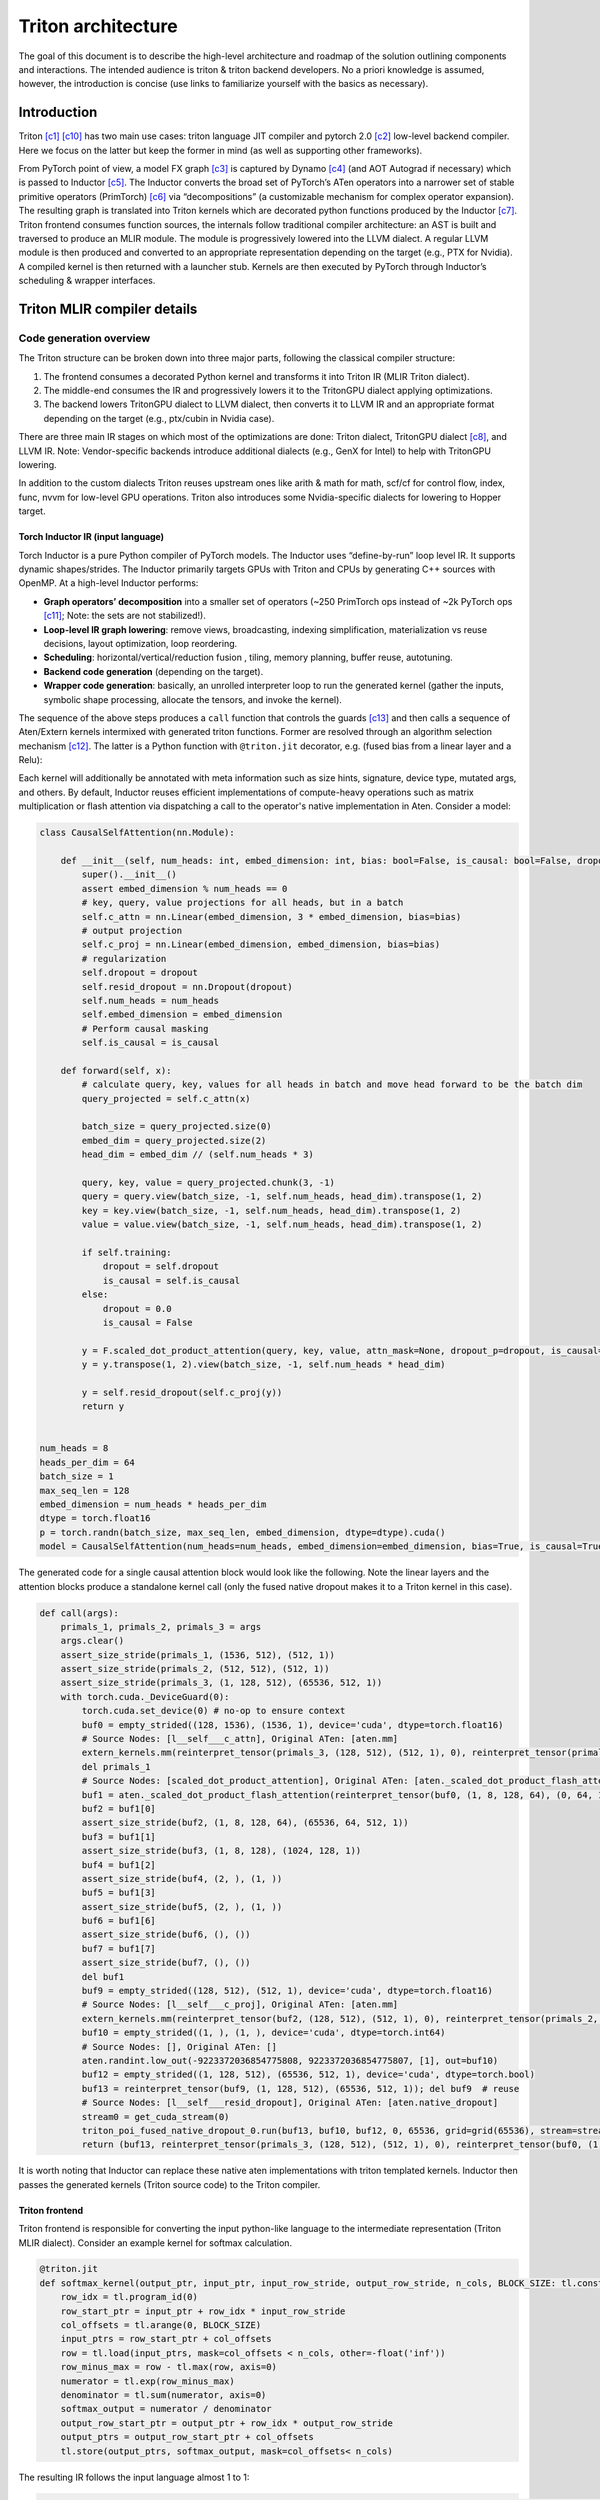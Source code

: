 ###################
Triton architecture
###################

The goal of this document is to describe the high-level architecture and roadmap of the solution outlining components and interactions. The intended audience is triton & triton backend developers. No a priori knowledge is assumed, however, the introduction is concise (use links to familiarize yourself with the basics as necessary).

************
Introduction
************

Triton [c1]_ [c10]_ has two main use cases: triton language JIT compiler and pytorch 2.0 [c2]_ low-level backend compiler. Here we focus on the latter but keep the former in mind (as well as supporting other frameworks).

.. image :: ../pics/pt2.png

From PyTorch point of view, a model FX graph [c3]_ is captured by Dynamo [c4]_ (and AOT Autograd if necessary) which is passed to Inductor [c5]_. The Inductor converts the broad set of PyTorch’s ATen operators into a narrower set of stable primitive operators (PrimTorch) [c6]_ via “decompositions” (a customizable mechanism for complex operator expansion). The resulting graph is translated into Triton kernels which are decorated python functions produced by the Inductor [c7]_. Triton frontend consumes function sources, the internals follow traditional compiler architecture: an AST is built and traversed to produce an MLIR module. The module is progressively lowered into the LLVM dialect. A regular LLVM module is then produced and converted to an appropriate representation depending on the target (e.g., PTX for Nvidia). A compiled kernel is then returned with a launcher stub. Kernels are then executed by PyTorch through Inductor’s scheduling & wrapper interfaces.


****************************
Triton MLIR compiler details
****************************

Code generation overview
========================


The Triton structure can be broken down into three major parts, following the classical compiler structure:

1. The frontend consumes a decorated Python kernel and transforms it into Triton IR (MLIR Triton dialect).
2. The middle-end consumes the IR and progressively lowers it to the TritonGPU dialect applying optimizations.
3. The backend lowers TritonGPU dialect to LLVM dialect, then converts it to LLVM IR and an appropriate format depending on the target (e.g., ptx/cubin in Nvidia case).

There are three main IR stages on which most of the optimizations are done: Triton dialect, TritonGPU dialect [c8]_, and LLVM IR. Note: Vendor-specific backends introduce additional dialects (e.g., GenX for Intel) to help with TritonGPU lowering.

.. image :: ../pics/triton.png

In addition to the custom dialects Triton reuses upstream ones like arith & math for math, scf/cf for control flow, index, func, nvvm for low-level GPU operations. Triton also introduces some Nvidia-specific dialects for lowering to Hopper target.

Torch Inductor IR (input language)
----------------------------------
Torch Inductor is a pure Python compiler of PyTorch models. The Inductor uses “define-by-run” loop level IR. It supports dynamic shapes/strides. The Inductor primarily targets GPUs with Triton and CPUs by generating C++ sources with OpenMP. At a high-level Inductor  performs:

* **Graph operators’ decomposition** into a smaller set of operators (~250 PrimTorch ops instead of ~2k PyTorch ops [c11]_; Note: the sets are not stabilized!).
* **Loop-level IR graph lowering**: remove views, broadcasting, indexing simplification, materialization vs reuse decisions, layout optimization, loop reordering.
* **Scheduling**: horizontal/vertical/reduction fusion , tiling, memory planning, buffer reuse, autotuning.
* **Backend code generation** (depending on the target).
* **Wrapper code generation**: basically, an unrolled interpreter loop to run the generated kernel (gather the inputs, symbolic shape processing, allocate the tensors, and invoke the kernel).

The sequence of the above steps produces a ``call`` function that controls the guards [c13]_ and then calls a sequence of Aten/Extern kernels intermixed with generated triton functions. Former are resolved through an algorithm selection mechanism [c12]_. The latter is a Python function with ``@triton.jit`` decorator, e.g. (fused bias from a linear layer and a Relu):

.. code-block:: python
  import torch
  import triton
  import triton.language as tl

  @triton.jit
  def triton_(in_out_ptr0, in_ptr0, xnumel, XBLOCK : tl.constexpr):
      xnumel = 16
      xoffset = tl.program_id(0) * XBLOCK
      xindex = xoffset + tl.arange(0, XBLOCK)[:]
      xmask = xindex < xnumel
      x0 = xindex % 8
      x2 = xindex
      tmp0 = tl.load(in_ptr0 + (x0), xmask, eviction_policy='evict_last')
      tmp1 = tl.load(in_out_ptr0 + (x2), xmask)
      tmp2 = tmp0 + tmp1
      tmp3 = triton_helpers.maximum(0, tmp2)
      tl.store(in_out_ptr0 + (x2), tmp3, xmask)


Each kernel will additionally be annotated with meta information such as size hints, signature, device type, mutated args, and others.
By default, Inductor reuses efficient implementations of compute-heavy operations such as matrix multiplication or flash attention via dispatching a call to the operator's native implementation in Aten. Consider a model:

.. code-block:: python

  class CausalSelfAttention(nn.Module):

      def __init__(self, num_heads: int, embed_dimension: int, bias: bool=False, is_causal: bool=False, dropout:float=0.0):
          super().__init__()
          assert embed_dimension % num_heads == 0
          # key, query, value projections for all heads, but in a batch
          self.c_attn = nn.Linear(embed_dimension, 3 * embed_dimension, bias=bias)
          # output projection
          self.c_proj = nn.Linear(embed_dimension, embed_dimension, bias=bias)
          # regularization
          self.dropout = dropout
          self.resid_dropout = nn.Dropout(dropout)
          self.num_heads = num_heads
          self.embed_dimension = embed_dimension
          # Perform causal masking
          self.is_causal = is_causal

      def forward(self, x):
          # calculate query, key, values for all heads in batch and move head forward to be the batch dim
          query_projected = self.c_attn(x)

          batch_size = query_projected.size(0)
          embed_dim = query_projected.size(2)
          head_dim = embed_dim // (self.num_heads * 3)

          query, key, value = query_projected.chunk(3, -1)
          query = query.view(batch_size, -1, self.num_heads, head_dim).transpose(1, 2)
          key = key.view(batch_size, -1, self.num_heads, head_dim).transpose(1, 2)
          value = value.view(batch_size, -1, self.num_heads, head_dim).transpose(1, 2)

          if self.training:
              dropout = self.dropout
              is_causal = self.is_causal
          else:
              dropout = 0.0
              is_causal = False

          y = F.scaled_dot_product_attention(query, key, value, attn_mask=None, dropout_p=dropout, is_causal=is_causal)
          y = y.transpose(1, 2).view(batch_size, -1, self.num_heads * head_dim)

          y = self.resid_dropout(self.c_proj(y))
          return y


  num_heads = 8
  heads_per_dim = 64
  batch_size = 1
  max_seq_len = 128
  embed_dimension = num_heads * heads_per_dim
  dtype = torch.float16
  p = torch.randn(batch_size, max_seq_len, embed_dimension, dtype=dtype).cuda()
  model = CausalSelfAttention(num_heads=num_heads, embed_dimension=embed_dimension, bias=True, is_causal=True, dropout=0.1).to("cuda").to(dtype)

The generated code for a single causal attention block would look like the following. Note the linear layers and the attention blocks produce a standalone kernel call (only the fused native dropout makes it to a Triton kernel in this case).

.. code-block:: python

  def call(args):
      primals_1, primals_2, primals_3 = args
      args.clear()
      assert_size_stride(primals_1, (1536, 512), (512, 1))
      assert_size_stride(primals_2, (512, 512), (512, 1))
      assert_size_stride(primals_3, (1, 128, 512), (65536, 512, 1))
      with torch.cuda._DeviceGuard(0):
          torch.cuda.set_device(0) # no-op to ensure context
          buf0 = empty_strided((128, 1536), (1536, 1), device='cuda', dtype=torch.float16)
          # Source Nodes: [l__self___c_attn], Original ATen: [aten.mm]
          extern_kernels.mm(reinterpret_tensor(primals_3, (128, 512), (512, 1), 0), reinterpret_tensor(primals_1, (512, 1536), (1, 512), 0), out=buf0)
          del primals_1
          # Source Nodes: [scaled_dot_product_attention], Original ATen: [aten._scaled_dot_product_flash_attention]
          buf1 = aten._scaled_dot_product_flash_attention(reinterpret_tensor(buf0, (1, 8, 128, 64), (0, 64, 1536, 1), 0), reinterpret_tensor(buf0, (1, 8, 128, 64), (0, 64, 1536, 1), 512), reinterpret_tensor(buf0, (1, 8, 128, 64), (0, 64, 1536, 1), 1024), 0.1, True)
          buf2 = buf1[0]
          assert_size_stride(buf2, (1, 8, 128, 64), (65536, 64, 512, 1))
          buf3 = buf1[1]
          assert_size_stride(buf3, (1, 8, 128), (1024, 128, 1))
          buf4 = buf1[2]
          assert_size_stride(buf4, (2, ), (1, ))
          buf5 = buf1[3]
          assert_size_stride(buf5, (2, ), (1, ))
          buf6 = buf1[6]
          assert_size_stride(buf6, (), ())
          buf7 = buf1[7]
          assert_size_stride(buf7, (), ())
          del buf1
          buf9 = empty_strided((128, 512), (512, 1), device='cuda', dtype=torch.float16)
          # Source Nodes: [l__self___c_proj], Original ATen: [aten.mm]
          extern_kernels.mm(reinterpret_tensor(buf2, (128, 512), (512, 1), 0), reinterpret_tensor(primals_2, (512, 512), (1, 512), 0), out=buf9)
          buf10 = empty_strided((1, ), (1, ), device='cuda', dtype=torch.int64)
          # Source Nodes: [], Original ATen: []
          aten.randint.low_out(-9223372036854775808, 9223372036854775807, [1], out=buf10)
          buf12 = empty_strided((1, 128, 512), (65536, 512, 1), device='cuda', dtype=torch.bool)
          buf13 = reinterpret_tensor(buf9, (1, 128, 512), (65536, 512, 1)); del buf9  # reuse
          # Source Nodes: [l__self___resid_dropout], Original ATen: [aten.native_dropout]
          stream0 = get_cuda_stream(0)
          triton_poi_fused_native_dropout_0.run(buf13, buf10, buf12, 0, 65536, grid=grid(65536), stream=stream0)
          return (buf13, reinterpret_tensor(primals_3, (128, 512), (512, 1), 0), reinterpret_tensor(buf0, (1, 8, 128, 64), (0, 64, 1536, 1), 0), reinterpret_tensor(buf0, (1, 8, 128, 64), (0, 64, 1536, 1), 512), reinterpret_tensor(buf0, (1, 8, 128, 64), (0, 64, 1536, 1), 1024), buf2, buf3, buf4, buf5, buf6, buf7, reinterpret_tensor(buf2, (128, 512), (512, 1), 0), buf12, reinterpret_tensor(primals_2, (512, 512), (512, 1), 0), )

It is worth noting that Inductor can replace these native aten implementations with triton templated kernels.
Inductor then passes the generated kernels (Triton source code) to the Triton compiler.

Triton frontend
---------------
Triton frontend is responsible for converting the input python-like language to the intermediate representation (Triton MLIR dialect). Consider an example kernel for softmax calculation.

.. code-block:: python

  @triton.jit
  def softmax_kernel(output_ptr, input_ptr, input_row_stride, output_row_stride, n_cols, BLOCK_SIZE: tl.constexpr):
      row_idx = tl.program_id(0)
      row_start_ptr = input_ptr + row_idx * input_row_stride
      col_offsets = tl.arange(0, BLOCK_SIZE)
      input_ptrs = row_start_ptr + col_offsets
      row = tl.load(input_ptrs, mask=col_offsets < n_cols, other=-float('inf'))
      row_minus_max = row - tl.max(row, axis=0)
      numerator = tl.exp(row_minus_max)
      denominator = tl.sum(numerator, axis=0)
      softmax_output = numerator / denominator
      output_row_start_ptr = output_ptr + row_idx * output_row_stride
      output_ptrs = output_row_start_ptr + col_offsets
      tl.store(output_ptrs, softmax_output, mask=col_offsets< n_cols)


The resulting IR follows the input language almost 1 to 1:

.. code-block:: none

  tt.func public @softmax_kernel_0d1d234(%arg0: !tt.ptr<f32> {tt.divisibility = 16 : i32}, %arg1: !tt.ptr<f32> {tt.divisibility = 16 : i32}, %arg2: i32, %arg3: i32, %arg4: i32) attributes {noinline = false} {
    %0 = tt.get_program_id x : i32
    %1 = arith.muli %0, %arg2 : i32
    %2 = tt.addptr %arg1, %1 : !tt.ptr<f32>, i32
    %3 = tt.make_range {end = 1024 : i32, start = 0 : i32} : tensor<1024xi32>
    %4 = tt.splat %2 : (!tt.ptr<f32>) -> tensor<1024x!tt.ptr<f32>>
    %5 = tt.addptr %4, %3 : tensor<1024x!tt.ptr<f32>>, tensor<1024xi32>
    %6 = tt.splat %arg4 : (i32) -> tensor<1024xi32>
    %7 = arith.cmpi slt, %3, %6 : tensor<1024xi32>
    %cst = arith.constant 0xFF800000 : f32
    %cst_0 = arith.constant dense<0xFF800000> : tensor<1024xf32>
    %8 = tt.load %5, %7, %cst_0 {cache = 1 : i32, evict = 1 : i32, isVolatile = false} : tensor<1024xf32>
    %9 = tt.call @max__fp32S1024S__1cconstexpr_0__2cconstexpr_False__3cconstexpr_True_(%8) : (tensor<1024xf32>) -> f32
    %10 = tt.splat %9 : (f32) -> tensor<1024xf32>
    %11 = arith.subf %8, %10 : tensor<1024xf32>
    %12 = math.exp %11 : tensor<1024xf32>
    %13 = tt.call @sum__fp32S1024S__1cconstexpr_0_(%12) : (tensor<1024xf32>) -> f32
    %14 = tt.splat %13 : (f32) -> tensor<1024xf32>
    %15 = arith.divf %12, %14 : tensor<1024xf32>
    %16 = arith.muli %0, %arg3 : i32
    %17 = tt.addptr %arg0, %16 : !tt.ptr<f32>, i32
    %18 = tt.splat %17 : (!tt.ptr<f32>) -> tensor<1024x!tt.ptr<f32>>
    %19 = tt.addptr %18, %3 : tensor<1024x!tt.ptr<f32>>, tensor<1024xi32>
    %20 = tt.splat %arg4 : (i32) -> tensor<1024xi32>
    %21 = arith.cmpi slt, %3, %20 : tensor<1024xi32>
    tt.store %19, %15, %21 {cache = 1 : i32, evict = 1 : i32} : tensor<1024xf32>
    tt.return
  }

.. image :: ../pics/prog-model.png

As seen in the example above, Triton relies on pointer arithmetic mixed with a wide set of ‘built  -ins’ (e.g., ``tl.program_id()``) calls to produce the IR. There is tensor creation, shape manipulation, math, memory, and some other built-ins available (see [c16]_ for the complete set). The program model (SPMD) assumes that an executor runs a number of ‘programs’ that process different data. The kernel can accept torch tensors and treat them as a tensor of pointers. Each kernel is assumed to be single-threaded, each working on a ‘block’ of data (e.g., ``BLOCK_SIZE: tl.constexpr`` in the kernel example above; in this case happens to equal 1024). Triton “automatically” parallelizes the execution across the range of data. Since the block size affects hardware mapping (e.g., shared memory access) the value is a compile-time constant. Automatic parallelization basically means that users do not need to explicitly control and synchronize (e.g., for shared memory access). Calls to math functions are emitted as additional functions usually containing libdevice calls (or similar).
Additionally, Triton provides a runtime and a JIT, and caches previously compiled kernels for reuse. Python binding is done through pybind11 [c24]_.
The resulting IR is passed to the optimizer (middle-end).

Triton optimizations
====================
Triton’s optimizer uses custom MLIR and default LLVM optimization passes to improve kernel performance. Passes are primarily run over Triton dialect, TritonGPU dialect, and LLVM IR. There’re some common passes like inline, LICM, CSE, DSE that are run at each stage as well as dialect specific optimizations that are described below.

Triton dialect
--------------
Triton dialect [c17]_ closely mimics the language built-ins exposed to the user. Its input types are basic types like floating point of different formats, pointers, and tensors of basic types. The operations are: tensor creation and shape manipulation, tensor pointer arithmetic, SPMD primitives, loads/stores, reductions, scans, atomics, debug ops, and some others (e.g., some weird like a modified func.call op).
At this level the optimizer runs:

* Combine pass – applying rewrite rules for IR simplification.
* Broadcast reordering.
* Tensor pointer rewriting.

TritonGPU dialect
-----------------
TritonGPU dialect [c18]_ exposes GPU-specific operators. After converting Trition dialect to TritonGPU the following set of optimizations are run:

* Coalescing – make sure the dimension with greatest contiguity is first.
* Layout conversion removal.
* Thread locality optimization.
* Matmul acceleration pipeline.
* Dot operands optimization.
* Software loop Pipelining.
* Prefetching – add hoisted multi-buffering in the shared memory for the dot operator inside a loop.
* Data duplication reduction.
* Instruction reordering.

The most important thing about the dialect is that it changes how tensors are represented by adding a layout. The layout attribute determines how the data should be partitioned across GPU threads. There are two classes of layouts: shared and distributed.

Shared layout class
^^^^^^^^^^^^^^^^^^^
This layout is used for tensors that can be accessed within shared memory by different GPU threads. The layout describes elements swizzling to avoid shared memory access bank conflicts. The main purpose of the layout is to, as the name suggests, shared memory mapping.
Example:

.. code-block:: none

  A_{0, 0}  A_{0, 1}  A_{0, 2}  A_{0, 3} ...   [phase 0] \ per_phase = 2
  A_{1, 0}  A_{1, 1}  A_{1, 2}  A_{1, 3} ...   [phase 0] /
  groups of vec=2 elements
  are stored contiguously
  _ _ _ _ /\_ _ _ _
  A_{2, 2}  A_{2, 3}  A_{2, 0}  A_{2, 1} ...   [phase 1] \ per phase = 2
  A_{3, 2}  A_{3, 3}  A_{3, 0}  A_{3, 1} ...   [phase 1] /


An actual shared layout is described by the following parameters:

* Swizzling parameters. These control swizzling patterns (phase)

    * **Vec** – represents the number of elements in a “package” to be swizzled.
    * Multiple consecutive rows can have the same swizzling pattern. The number of rows that have the same swizzling pattern is **perPhase**. Calculated based on the parent MMFA/MMA encoding.
    * **maxPhase** – represents the total number of patterns. This is usually set according to how shared memory is accessed to minimize bank conflicts.

* **Order** – an array, fastest changing axis first
* **CTA Layout** – containing CTAs (groups) per CGA (grid), CTASplitNum, and CTAOrder.
* **hasLeadingOffset** – Boolean value when set to true means when matrix is stored shared memory, there will be an offset not only in the stride dimension, but also in the leading dimension. For example, a matrix of size 16x128 and data type I8 is stored in the shared memory with 64B-swizzle mode. The offset of the element with index (0, 64) will be 16*64, compared to 1*64 when the hasLeadingOffset is false.

Example [c20]_. Assume 16 (M) by 16 (N) tensor A and each element is a f32. And we want to do swizzling along the N dim (row).

.. image :: ../pics/shared1.png

The swizzling is done for volta, so perPhase = 128 / (elementsPerRow * elementTypeInBytes) = 128 / (16*4) = 2. In this toy example, without assuming any access pattern, we can set maxPhase to 8, so that we have enough swizzling patterns to cover all the 16 rows. Let's assume vec = 2 as the value is decided by the user of the shared memory. Swizzling function is the xor function: col_swizzled = (col / vec) ^ phase * vec.
The data layout in shared memory becomes:

.. image :: ../pics/shared2.png

The solid line unites tensor elements that are processed by a single thread.

Distributed layout class
^^^^^^^^^^^^^^^^^^^^^^^^
The Distributed encoding describes the layout tensor:math:`L` with the 4-level hierarchy of multiple threads on GPU. It is abstracted from the top to the bottom as Groups Per Grid->Subgroups per Group->Threads Per Subgroup->Values Per Thread. For Groups (CTA) Per Grid (CGA) and Subgroups (Warps) Per Group (CTA) level, the linear id is distributed contiguously with the shape and order.
For example, a shape/order pair defines a distribution layout:

.. code-block:: none

  shape = [4, 4]
  order = [0, 1] // The fastest-changing axis first
  ->
  layout = [0  4  8  12]
          [1  5  9  13]
          [2  6  10 14]
          [3  7  11 15]

For the Threads Per Subgroup (Warp) and Values Per Thread level, the linear id distribution is variant for each sub-class encoding.
The layout function :math:`L` of this layout is then defined, for an index :math:`i \in R^D`, as follows: TODO  :math:`d \in D` ????, Is it dimesion?

.. math::
  
  L(A)[i_d] =& L[i_d + k_d * A_{shape}[d]] \bmod L_{shape}[d]; \\
             & \forall k_d : i_d + k_d * A_{shape}[d] < L_{shape}[d]\\

The two presented classes form additional layout encodings.

Blocked layout
^^^^^^^^^^^^^^
The blocked layout is a distributed layout where each subgroup (warp) owns a contiguous portion of the target tensor. This is typically the kind of data layout used to promote memory coalescing in LoadInst and StoreInst. It is characterized by three tuples – thread tile size, subgroup (warp) tile size, and block tile size – which specify the number of elements owned by each GPU thread, subgroup, and group respectively. The purpose of the blocked layout is to describe the register file mapping.
The actual parameter set is the following:

* **sizePerThread** – defines the thread tile size, e.g., a tuple {2, 2} would mean each thread owns a 2 by 2 square matrix of elements.
* **threadsPerWarp** – defines the subgroup or warp tile size. Since a subgroup size has very limited options this would look like e.g. {8, 4} for SIMD32. The example would mean that each subgroup will process a set of 8 elements in 4 rows (and the assignment to the thread is determined by sizePerThread).
* **warpsPerCTA** – defines how a tensor is split between the subgroups that build up a group. E.g., a {2, 1} would mean a “horizontal” tensor partitioning and {1, 2} – “vertical”.
* **Order** – an array, fastest changing axis first
* **CTA Layout** – containing CTAs (groups) per CGA (grid), CTASplitNum, and CTAOrder.

Todo: example of non-contiguous access.
Following are a couple of examples from Triton’s inline doc (numbers mean thread ID, positions mean elements in a tensor):
Example 1, a row-major coalesced layout may partition a 16x16 tensor over 2 warps (i.e. 64 threads) as follows:

.. code-block:: none

  [ 0  0  1  1  2  2  3  3  ; 32 32 33 33 34 34 35 35 ]
  [ 0  0  1  1  2  2  3  3  ; 32 32 33 33 34 34 35 35 ]
  [ 4  4  5  5  6  6  7  7  ; 36 36 37 37 38 38 39 39 ]
  [ 4  4  5  5  6  6  7  7  ; 36 36 37 37 38 38 39 39 ]
  ...
  [ 28 28 29 29 30 30 31 31 ; 60 60 61 61 62 62 63 63 ]
  [ 28 28 29 29 30 30 31 31 ; 60 60 61 61 62 62 63 63 ]
for

.. code-block:: none

  #triton_gpu.blocked_layout<{
    sizePerThread = {2, 2}
    threadsPerWarp = {8, 4}
    warpsPerCTA = {1, 2}
    CTAsPerCGA = {1, 1}
  }>

Example 2, a row-major coalesced layout may partition a 32x32 tensor over 2 warps (i.e. 64 threads) as follows:

.. code-block:: none

  [ 0  0  1  1  2  2  3  3  ; 32 32 33 33 34 34 35 35  0  0  1  1  2  2  3  3  ; 32 32 33 33 34 34 35 35 ]
  [ 0  0  1  1  2  2  3  3  ; 32 32 33 33 34 34 35 35  0  0  1  1  2  2  3  3  ; 32 32 33 33 34 34 35 35 ]
  [ 4  4  5  5  6  6  7  7  ; 36 36 37 37 38 38 39 39  4  4  5  5  6  6  7  7  ; 36 36 37 37 38 38 39 39 ]
  [ 4  4  5  5  6  6  7  7  ; 36 36 37 37 38 38 39 39  4  4  5  5  6  6  7  7  ; 36 36 37 37 38 38 39 39 ]
  ...                                                 ...
  [ 28 28 29 29 30 30 31 31 ; 60 60 61 61 62 62 63 63  28 28 29 29 30 30 31 31 ; 60 60 61 61 62 62 63 63 ]
  [ 28 28 29 29 30 30 31 31 ; 60 60 61 61 62 62 63 63  28 28 29 29 30 30 31 31 ; 60 60 61 61 62 62 63 63 ]
  [ 0  0  1  1  2  2  3  3  ; 32 32 33 33 34 34 35 35  0  0  1  1  2  2  3  3  ; 32 32 33 33 34 34 35 35 ]
  [ 0  0  1  1  2  2  3  3  ; 32 32 33 33 34 34 35 35  0  0  1  1  2  2  3  3  ; 32 32 33 33 34 34 35 35 ]
  [ 4  4  5  5  6  6  7  7  ; 36 36 37 37 38 38 39 39  4  4  5  5  6  6  7  7  ; 36 36 37 37 38 38 39 39 ]
  [ 4  4  5  5  6  6  7  7  ; 36 36 37 37 38 38 39 39  4  4  5  5  6  6  7  7  ; 36 36 37 37 38 38 39 39 ]
  ...                                                 ...
  [ 28 28 29 29 30 30 31 31 ; 60 60 61 61 62 62 63 63  28 28 29 29 30 30 31 31 ; 60 60 61 61 62 62 63 63 ]
  [ 28 28 29 29 30 30 31 31 ; 60 60 61 61 62 62 63 63  28 28 29 29 30 30 31 31 ; 60 60 61 61 62 62 63 63 ]

for

.. code-block:: none

  #triton_gpu.blocked_layout<{
    sizePerThread = {2, 2}
    threadsPerWarp = {8, 4}
    warpsPerCTA = {1, 2}
    CTAsPerCGA = {1, 1}
  }>

Example 3, A row-major coalesced layout may partition a 32x32 tensor over 2 warps (i.e. 64 threads) and
4 CTAs (taking 2x2 for example) as follows:


.. code-block:: none

  CTA [0,0]                                              CTA [0,1]
  [ 0  0  1  1  2  2  3  3  ; 32 32 33 33 34 34 35 35 ]  [ 0  0  1  1  2  2  3  3  ; 32 32 33 33 34 34 35 35 ]
  [ 0  0  1  1  2  2  3  3  ; 32 32 33 33 34 34 35 35 ]  [ 0  0  1  1  2  2  3  3  ; 32 32 33 33 34 34 35 35 ]
  [ 4  4  5  5  6  6  7  7  ; 36 36 37 37 38 38 39 39 ]  [ 4  4  5  5  6  6  7  7  ; 36 36 37 37 38 38 39 39 ]
  [ 4  4  5  5  6  6  7  7  ; 36 36 37 37 38 38 39 39 ]  [ 4  4  5  5  6  6  7  7  ; 36 36 37 37 38 38 39 39 ]
  ...                                                    ...
  [ 28 28 29 29 30 30 31 31 ; 60 60 61 61 62 62 63 63 ]  [ 28 28 29 29 30 30 31 31 ; 60 60 61 61 62 62 63 63 ]
  [ 28 28 29 29 30 30 31 31 ; 60 60 61 61 62 62 63 63 ]  [ 28 28 29 29 30 30 31 31 ; 60 60 61 61 62 62 63 63 ]

  CTA [1,0]                                              CTA [1,1]
  [ 0  0  1  1  2  2  3  3  ; 32 32 33 33 34 34 35 35 ]  [ 0  0  1  1  2  2  3  3  ; 32 32 33 33 34 34 35 35 ]
  [ 0  0  1  1  2  2  3  3  ; 32 32 33 33 34 34 35 35 ]  [ 0  0  1  1  2  2  3  3  ; 32 32 33 33 34 34 35 35 ]
  [ 4  4  5  5  6  6  7  7  ; 36 36 37 37 38 38 39 39 ]  [ 4  4  5  5  6  6  7  7  ; 36 36 37 37 38 38 39 39 ]
  [ 4  4  5  5  6  6  7  7  ; 36 36 37 37 38 38 39 39 ]  [ 4  4  5  5  6  6  7  7  ; 36 36 37 37 38 38 39 39 ]
  ...                                                    ...
  [ 28 28 29 29 30 30 31 31 ; 60 60 61 61 62 62 63 63 ]  [ 28 28 29 29 30 30 31 31 ; 60 60 61 61 62 62 63 63 ]
  [ 28 28 29 29 30 30 31 31 ; 60 60 61 61 62 62 63 63 ]  [ 28 28 29 29 30 30 31 31 ; 60 60 61 61 62 62 63 63 ]

for

.. code-block:: none

  #triton_gpu.blocked_layout<{
    sizePerThread = {2, 2}
    threadsPerWarp = {8, 4}
    warpsPerCTA = {1, 2}
    CTAsPerCGA = {2, 2}
  }>


The last piece of the puzzle for dot operator lowering (see Dot product optimization & layout lowering) is the matrix multiplication input (dot) and output (mma) operands layouts.

Dot operand layout
^^^^^^^^^^^^^^^^^^
In the TritonGPU dialect, considering ``d = tt.dot a, b, c``. ``tt.dot``'s operands ``a`` and ``b`` must be of DotOperandEncodingAttr distributed layout.

MMA layout
^^^^^^^^^^
MMA layouts provide the register file mapping for the result of a matrix multiplication instruction. There are different layouts for different hardware (e.g., MFMA for AMD, NvidiaMma for Nvidia, DPAS for Intel). See Nvidia’s examples at [c26]_.

Dot product optimization & layout lowering
==========================================
GPUs provide specific instructions for efficient matrix multiplication (Nvidia’s MMA [c21]_, Intel’s DPAS [c22]_, and AMD’s MFMA [c23]_). These are usually implemented as systolic arrays and produce/consume a tile of input and output values (as opposed to regular instructions consuming 1 operand at a time). The performance of workloads using these instructions is highly dependent on data throughput, thus the overall flow looks like the following:

* Load input operand tiles from the global device memory into the shared memory. These tiles will have a *shared* layout.
* Load a small portion of the data to the register file. These will have a *dot* layout.
* Execute the MM instruction. The result of the instruction is written back to the register file and will have a *mma* (or similar) layout.

Layouts dependency example (an arrow from Dot layout to MMA layout means MMA is a parent of Dot layout):

.. image :: ../pics/encoding.png

A single dot operator is likely to be mapped to multiple MMA instructions. For Nvidia flow, these will be emitted as inline assembly into LLVM (e.g., ``llvm.inline_asm has_side_effects asm_dialect = att operand_attrs = [] "mma.sync.aligned.m16n8k16.row.col.f32.f16.f16.f32 …``).

Layout conversion
=================
To produce the desired memory behavior described in the previous section, triton GPU introduces layouts conversion (by means of ConvertLayoutOp). An input tensor represented in a blocked layout is sliced and inserted into a shared layout, e.g.:

.. code-block:: none

  %61 = triton_gpu.insert_slice_async %39, %58, %c0_i32, %60, %cst_1 {axis = 0 : i32, cache = 1 : i32, evict = 1 : i32, isVolatile = false} : tensor<64x32x!tt.ptr<f16>, #blocked> -> tensor<4x64x32xf16, #shared>
  triton_gpu.async_commit_group


The main loop of the GEMM would then extract a slice (a reimplementation of tensor.extract_slice [c25]_) from the shared memory, converting arguments to the dot layout and producing mma layout with the dot operator, e.g.:

.. raw:: html

  <div class="highlight-none notranslate"><div class="highlight"><pre><span></span>
  %107:14 = <b>scf.for</b> %arg9 = %c0_i32 to %51 step %c1_i32 iter_args(%arg10 = %cst, %arg11 = %39, %arg12 = %49, %arg13 = %94, %arg14 = %100, %arg15 = %101, %arg16 = %102, %arg17 = %85, %arg18 = %86, %arg19 = %c2_i32, %arg20 = %c3_i32, %arg21 = %c1_i32, %arg22 = %104, %arg23 = %106) -> (tensor<64x128xf32, #mma>, tensor<64x32x!tt.ptr<f16>, #blocked>, tensor<32x128x!tt.ptr<f16>, #blocked1>, tensor<4x64x32xf16, #shared>, tensor<4x32x128xf16, #shared1>, tensor<64x32xf16, #shared>, tensor<32x128xf16, #shared1>, tensor<64x32x!tt.ptr<f16>, #blocked>, tensor<32x128x!tt.ptr<f16>, #blocked1>, i32, i32, i32, tensor<64x16xf16, #triton_gpu.dot_op<{opIdx = 0, parent = #mma, kWidth = 2}>>, tensor<16x128xf16, #triton_gpu.dot_op<{opIdx = 1, parent = #mma, kWidth = 2}>>)  : i32 {
      %126 = <b>triton_gpu.extract_slice</b> %arg15[0, 16] [64, 16] [1, 1] : tensor<64x32xf16, #shared> to tensor<64x16xf16, #shared>
      %127 = <b>triton_gpu.convert_layout</b> %126 : (tensor<64x16xf16, <b>#shared</b>>) -> tensor<64x16xf16, <b>#triton_gpu.dot_op</b><{opIdx = 0, parent = #mma, kWidth = 2}>>
      %128 = <b>triton_gpu.extract_slice</b> %arg16[16, 0] [16, 128] [1, 1] : tensor<32x128xf16, <b>#shared1</b>> to tensor<16x128xf16, <b>#shared1</b>>
      %129 = <b>triton_gpu.convert_layout</b> %128 : (tensor<16x128xf16, #shared1>) -> tensor<16x128xf16, <b>#triton_gpu.dot_op</b><{opIdx = 1, parent = #mma, kWidth = 2}>>
      %130 = tt.dot %arg22, %arg23, %arg10 {allowTF32 = true} : tensor<64x16xf16, <b>#triton_gpu.dot_op</b><{opIdx = 0, parent = #mma, kWidth = 2}>> * tensor<16x128xf16, <b>#triton_gpu.dot_op</b><{opIdx = 1, parent = #mma, kWidth = 2}>> -> tensor<64x128xf32, <b>#mma</b>>
      %131 = <b>tt.dot</b> %127, %129, %130 {allowTF32 = true} : tensor<64x16xf16, #triton_gpu.dot_op<{opIdx = 0, parent = #mma, kWidth = 2}>> * tensor<16x128xf16, <b>#triton_gpu.dot_op</b><{opIdx = 1, parent = #mma, kWidth = 2}>> -> tensor<64x128xf32, <b>#mma</b>>
      ...
  </pre></div></div>

The result of the processing is then converted back to blocked layout to be stored to the main GPU memory, e.g.:

.. code-block:: none

  %125 = triton_gpu.convert_layout %108 : (tensor<64x128xf16, #mma>) -> tensor<64x128xf16, #blocked1>
  tt.store %117, %125, %124 {cache = 1 : i32, evict = 1 : i32} : tensor<64x128xf16, #blocked1>


See TritonDotPattern.

Pipelining optimization
=======================
The pipelining pass is split in two parts. The first one creates a modulo schedule. The second – emits prologue and epilogue and rewrites the inner loop. There is currently a single ad hoc scheduling for the matmul. It creates the schedule and inserts async loads as well as wait ops. An example of the expansion in case we break the loop into three stages (S0, S1, S2) is as follows:

.. code-block:: none

  S0(0)                        // Prologue
  S0(1) S1(0)                  // Prologue
  scf.for %I = %C0 to %N - 2 {
    S0(I+2) S1(I+1) S2(I)      // Pipelined kernel
  }
  S1(N) S2(N-1)                // Epilogue
  S2(N)                        // Epilogue

Prefetches insertion
Prefetch pass attempts to prefetch the operands of a tt.dot op. It adds slice extraction from an input tensor and inserts layout conversion ops. The latter ones will then be lowered to shared memory loads.
Here’s an example of the transformation:

.. code-block:: none

  %a: tensor<128x32xf16, #enc>
  scf.for %iv = ... iter_args(%a_arg = %a, ...) {
    %d = tt.dot %a_arg, %b, %c
    ...
    scf.yield %a_next, ...
  }

Is translated to:

.. code-block:: none

  %a: tensor<128x32xf16, #enc>
  %a_tmp = tensor.extract_slice %a[0, 0] [128, 16]
  %a_prefetch = triton_gpu.convert_layout %a_tmp
  scf.for %iv = ... iter_args(%a_buf = %a, ..., %a_prefetch_arg = %a_prefetch)
  {
    %x = tt.dot %a_arg, %b, %c
    %a_tmp_rem = tensor.extract_slice %a_buf[0, 16] [128, 16]
    %a_prefetch_next = triton_gpu.convert_layout %a_tmp_rem
    ...
    scf.yield %next_a, ..., %a_prefetch_next
  }

*****************
Intel GPU backend
*****************
Intel GPU backend [c27]_ for Triton reuses most of the Triton upstream infrastructure and optimizations arriving at a similar representation for device specific lowering (TritonGPU -> LLVMIR). At this point the backend provides custom passes, layouts, and dialects to adjust the emitted LLVM IR. The IR is then translated to the Standard Portable Intermediate Representation (SPIR-V) [c28]_ to be consumed by Intel Graphics Compiler (IGC) [c29]_.

Components
==========
The Intel GPU backend consists of three major components:

* LLVM fork for the GenX dialect -> move to the backend
* Triton fork for upstream work
* Intel GPU backend (plugin)

SIMD vs SIMT code generation
============================
IGC provides two distinct ways of compiling a compute kernel:

* **Scalar path** – OpenCL-like kernels, SIMT programming model, when a value in the IR represents an OpenCL’s Work Item [c30]_ (or a logical thread). The logical thread is usually mapped to a SIMD lane (e.g., there usually will be 32 of logical threads in a warp; so, APIs provide synchronization primitives for scalar values that communicate to the whole warp by the compiler inserting the right asm instructions).
* **Vector path** – SIMD-kernels, in this programming model the IR operates on vectors that are mapped to a physical thread. The compiler (originates from the C-for-Metal [c31]_) operates with explicit vectors and vector sizes.
The modes are mostly separate within IGC and make different assumptions about the input IR. Each path exposes a set of intrinsics: GenISA intrinsics [c32]_ for the scalar path with scalar arguments and GenX intrinsics [c33]_ (or vc-instrinsics – the open source name) for the vector path with explicitly vector arguments.

From the execution point of view the two modes are incompatible (in the driver), however, there’s a feature to allow for kernels to do cross-context calls (in dpc++ these are invoke_simd and invoke_spmd, e.g., [c34]_). Those have an overhead and are tricky to use.
Intel GPU backed has thus two paths for Triton kernels compilation:

* SIMT – the default approach (same as AMD/Nvidia) that lowers TritonGPU IR using the layouts described above, through GenX dialect [c35]_. The GenX dialect in turn is lowered to either OpenCL built-ins or GenISA instrinsics.
* SIMD – an approach suitable for dense operations that transforms TritonGPU to “warp-level” IR (similar to auto-vectorization), adjusts operator argument sizes and maps the result to XeGPU dialect [c36]_.

At a higher level, the two approaches represent only the way the IR is looked at (e.g., Triton IR can be thought of "SIMD" in a way that it operates on tensors; and autovectorization converts initial sizes to appropriate hardware-defined vector widths for actual instructions).

Runtime
=======
Current state & Motivation
--------------------------
Triton backend for Intel GPU uses an API to interact with the GPU driver. `Upstream work <https://github.com/pytorch/pytorch/issues/114723>`_ on eager mode operator implementation relies on SYCL runtime to allocate and move device memory, invoke kernels, and synchronize those GPU queues. Current packaging assumes users install oneAPI base toolkit to have access to the runtime library. Triton’s initial runtime implementation is Level Zero based. It faced synchronization problems when interacting with IPEX and the currently proposed solution is to introduce SYCL runtime dependency for Triton./

Thoroughly designing components interaction provides an opportunity for user experience and performance improvements.

Analysis results
----------------
Triton needs a runtime to bundle a kernel invocation as well as memory movement to and from GPUs. The are three main options to consider: `SYCL runtime <https://registry.khronos.org/SYCL/specs/sycl-2020/html/sycl-2020.html>`_, `Level Zero runtime <https://github.com/oneapi-src/level-zero>`_, and `Unified runtime <https://github.com/oneapi-src/unified-runtime>`_.

Triton is usually used together with PyTorch in a sense that Triton kernels consume PyTorch tensors and often represent some custom operation. Hence, Triton runtime needs to interact with PyTorch components to guarantee synchronization. These components include:

* The basic device memory allocation & movement (e.g., ``torch.randn(1823, 781, device='xpu')``)
* Aten operators’ implementations via oneDNN
* Pytorch distributed modes via oneCCL
* Habana’s Synapse backend (oneDNN + custom compiler)

Fundamentally, a PyTorch+triton package needs to be able to allocate and move device memory, run kernels, and synchronize on events. All of these can be done at the lowest level (L0).

Using the lowest level possible has following benefits:

* Minimizing the number of dependencies of the package. E.g., Level Zero is a self-contained small (~200KB) loader library that is easily packaged.
* Minimizing the overhead of operation invocations. I.e., SYCL introduces additional layers of abstraction atop Leve Zero API.
* Stabilizing the interface. I.e., having lower-level stable API at the bottom frees the package from updates and compatibility issues as well as allows easier higher level abstractions evolution.
* Narrowing the surface of potential package conflicts.

Using SYCL runtime benefits are:

* Improving the quality of SYCL components by exposing them to more usage scenarios.
* Tactical short-term development speed-up as some of the functionality can be reused (e.g., IPEX memory management).

The key to providing seamless access to Intel’s hardware is frictionless user experience. From user’s perspective, a library is expected to have the minimal possible set of dependencies, not have conflicts with other installations that they might have and be “debugable” and well documented. Triton as a component has no meaningful dependency on SYCL runtime, so applying the above principles it should use the lowest layer possible.

The main technical obstacle in using L0 or Unified runtime for all the components is the presence of the host part of SYCL kernels developed by oneDNN. Internal wrapper structures and integration headers make it complex to execute SYCL fat binaries to be executed by a lower-level runtime. Although possible via dumping the IR/assembly generated by the SYCL compiler and feeding them to lower-level runtime directly for device code and generating the integration headers (e.g., similar technique is used by Unified runtime for CTS tests), the mechanism is ad-hoc.

Components interaction surface is limited to synchronization, that is, passing and consuming events and waiting on them. Having one component use low-level runtime and the other one a high-level creates interoperability issue. This is partially covered by existing functionality such as `Native Driver Access <https://oneapi-src.github.io/unified-runtime/core/PROG.html#native-driver-access>`_ but there are scenarios in which the support is not enough. An example of this would be a component using L0 runtime submitting a kernel and passing control flow to a component that uses SYCL runtime. The latter does not wait on the native L0 queue to drain before reading the data.

Ultimately this means that Triton is forced to have a dependency on SYCL runtime only to wrap the native queue handles for other components to respect the synchronization point.

Directions
----------
Going forward, removing SYCL runtime dependency from Triton can be achieved with some joint effort (Triton, upstream work for memory allocation, oneDNN, oneCCL, and runtimes). Without significant changes to runtimes there are two areas of improvement: data allocation and movement API and synchronization with SYCL-based components.

Memory allocation and movement does not depend on SYCL and can be consumed by SYCL-based components with relatively minor changes. Using Unified runtime is an appealing option as it has the necessary interop capabilities with L0 and can potentially become the standard mechanism for accelerator interaction in PyTorch. It also does not restrict the language choice for kernels implementation and may avoid the need for additional runtimes interop features.

Pytorch has a `mechanism of streams <https://pytorch.org/docs/stable/generated/torch.cuda.Stream.html#torch.cuda.Stream>`_ (a linear sequence of execution that belongs to a specific device) to orchestrate kernel invocation and data movement. Using PyTorch’s synchronization abstractions can help decouple Triton kernels and Aten operator implementations by communicating via a stream (handled at the Inductor level). The stream can use a low-level runtime and have wrappers for SYCL-based consumers. Its implementation will live inside PyTorch as a separate component.

There is also an option to introduce SYCL kernel invocation support into Unified runtime to make it indifferent to the input. This path allows for putting Unified runtime as the first-class citizen tool for all the components.

Triton will have an opportunity to be used without PyTorch while not having a redundant dependency on SYCL runtime and display all the beneficial qualities of relying on a low-level runtime.

*******************
Links and materials
*******************

.. [c1] Triton repo: https://github.com/openai/triton
.. [c2] PyTorch 2.0 release notes: https://pytorch.org/get-started/pytorch-2.0/#developervendor-experience
.. [c3] FX graph documentation: https://pytorch.org/docs/stable/fx.html
.. [c4] Torch Dynamo deep dive: https://pytorch.org/docs/stable/torch.compiler_deepdive.html
.. [c5] Torch Inductor introduction & design: https://dev-discuss.pytorch.org/t/torchinductor-a-pytorch-native-compiler-with-define-by-run-ir-and-symbolic-shapes/747
.. [c6] PrimTorch: https://pytorch.org/get-started/pytorch-2.0/#primtorch-stable-primitive-operators
.. [c7] Torch Inductor Triton codegen sources: https://github.com/pytorch/pytorch/blob/95a86ed9ca107329151e0dc172386d50dd3471c6/torch/_inductor/codegen/triton.py
.. [c8] Triton dialects: https://triton-lang.org/main/dialects/dialects.html
.. [c9] Torch Inductor details from hot chips 2023: https://youtu.be/i-dOWSHk3Wk?si=EmnM3pnOglh13j8s&t=828
.. [c10] Triton paper (Triton: an intermediate language and compiler for tiled neural network computations) https://dl.acm.org/doi/abs/10.1145/3315508.3329973
.. [c11] Pytorch IRs: https://pytorch.org/docs/master/ir.html#irs
.. [c12] Extern operators selection mechanism: https://github.com/pytorch/pytorch/blob/94db6578ccee2551c986d92c245e0a0729b99449/torch/_inductor/select_algorithm.py
.. [c13] Guards overview: https://pytorch.org/docs/stable/torch.compiler_guards_overview.html
.. [c14] Triton heuristics: https://github.com/pytorch/pytorch/blob/6ebb26d572d5fcdc6ac0d1297bdf8d1eb5d20722/torch/_inductor/triton_heuristics.py
.. [c15] Softmax implementation example: https://github.com/openai/triton/blob/ded624282e67e5f58db332380e6ff088f276d534/python/tutorials/02-fused-softmax.py
.. [c16] Triton language: https://triton-lang.org/main/python-api/triton.language.html
.. [c17] Triton dialect ops: https://github.com/openai/triton/blob/ded624282e67e5f58db332380e6ff088f276d534/include/triton/Dialect/Triton/IR/TritonOps.td
.. [c18] TritonGPU dialect ops: https://github.com/openai/triton/blob/ded624282e67e5f58db332380e6ff088f276d534/include/triton/Dialect/TritonGPU/IR/TritonGPUOps.td
.. [c19] Triton layouts definition: https://github.com/openai/triton/blob/ded624282e67e5f58db332380e6ff088f276d534/include/triton/Dialect/TritonGPU/IR/TritonGPUAttrDefs.td
.. [c20] Swizzling examples for shared layout: https://github.com/openai/triton/discussions/2026#discussioncomment-6746579
.. [c21] Nvidia’s Matrix Multiply-Accumulate Instructions: https://docs.nvidia.com/cuda/parallel-thread-execution/index.html#warp-level-matrix-multiply-accumulate-instructions
.. [c22] Intel’s Xe-HPG overview & white paper: https://www.intel.com/content/www/us/en/developer/articles/technical/introduction-to-the-xe-hpg-architecture.html
.. [c23] AMD’s Matrix cores: https://gpuopen.com/learn/amd-lab-notes/amd-lab-notes-matrix-cores-readme/
.. [c24] pybind11: https://github.com/pybind/pybind11
.. [c25] Tensor extract slice: https://mlir.llvm.org/docs/Dialects/TensorOps/#tensorextract_slice-tensorextractsliceop
.. [c26] Matrix fragments for mma.m16n8k16: https://docs-nvidia-com.translate.goog/cuda/parallel-thread-execution/index.html?_x_tr_sl=auto&_x_tr_tl=en&_x_tr_hl=en&_x_tr_pto=wapp#warp-level-matrix-fragment-mma-16816-float
.. [c27] Intel XPU backend for Triton repo: https://github.com/intel/intel-xpu-backend-for-triton
.. [c28] SPIR-V: https://www.khronos.org/spir/
.. [c29] Intel Graphics Compiler: https://github.com/intel/intel-graphics-compiler
.. [c30] OpenCL 3.0 API specification: https://registry.khronos.org/OpenCL/specs/3.0-unified/html/OpenCL_API.html#_execution_model
.. [c31] C-for-Metal: High Performance SIMD Programming on Intel GPUs: https://arxiv.org/abs/2101.11049
.. [c32] GenISA intrinsics: https://github.com/intel/intel-graphics-compiler/blob/4a1798982e29564baba0265b19a4752f8f458219/IGC/GenISAIntrinsics/Intrinsic_definitions.py
.. [c33] GenX intrinsics: https://github.com/intel/vc-intrinsics
.. [c34] Sycl ext invoke_simd: https://github.com/intel/llvm/blob/d3c8a7e621ba41be5c11ebad1bce8cd1af216117/sycl/doc/extensions/experimental/sycl_ext_oneapi_invoke_simd.asciidoc
.. [c35] GenX dialect: https://github.com/intel/llvm/tree/genx
.. [c36] XeGPU dialect: https://github.com/intel/mlir-extensions
